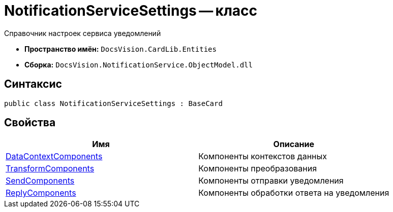 = NotificationServiceSettings -- класс

Справочник настроек сервиса уведомлений

* *Пространство имён:* `DocsVision.CardLib.Entities`
* *Сборка:* `DocsVision.NotificationService.ObjectModel.dll`

== Синтаксис

[source,csharp]
----
public class NotificationServiceSettings : BaseCard
----

== Свойства

[cols=",",options="header"]
|===
|Имя |Описание

|xref:Entities/DataContextComponentSettings_CL.adoc[DataContextComponents]
|Компоненты контекстов данных

|xref:Entities/TransformComponentSettings_CL.adoc[TransformComponents]
|Компоненты преобразования

|xref:Entities/SendComponentSettings_CL.adoc[SendComponents]
|Компоненты отправки уведомления

|xref:Entities/NotificationReplySettings_CL.adoc[ReplyComponents]
|Компоненты обработки ответа на уведомления

|===
